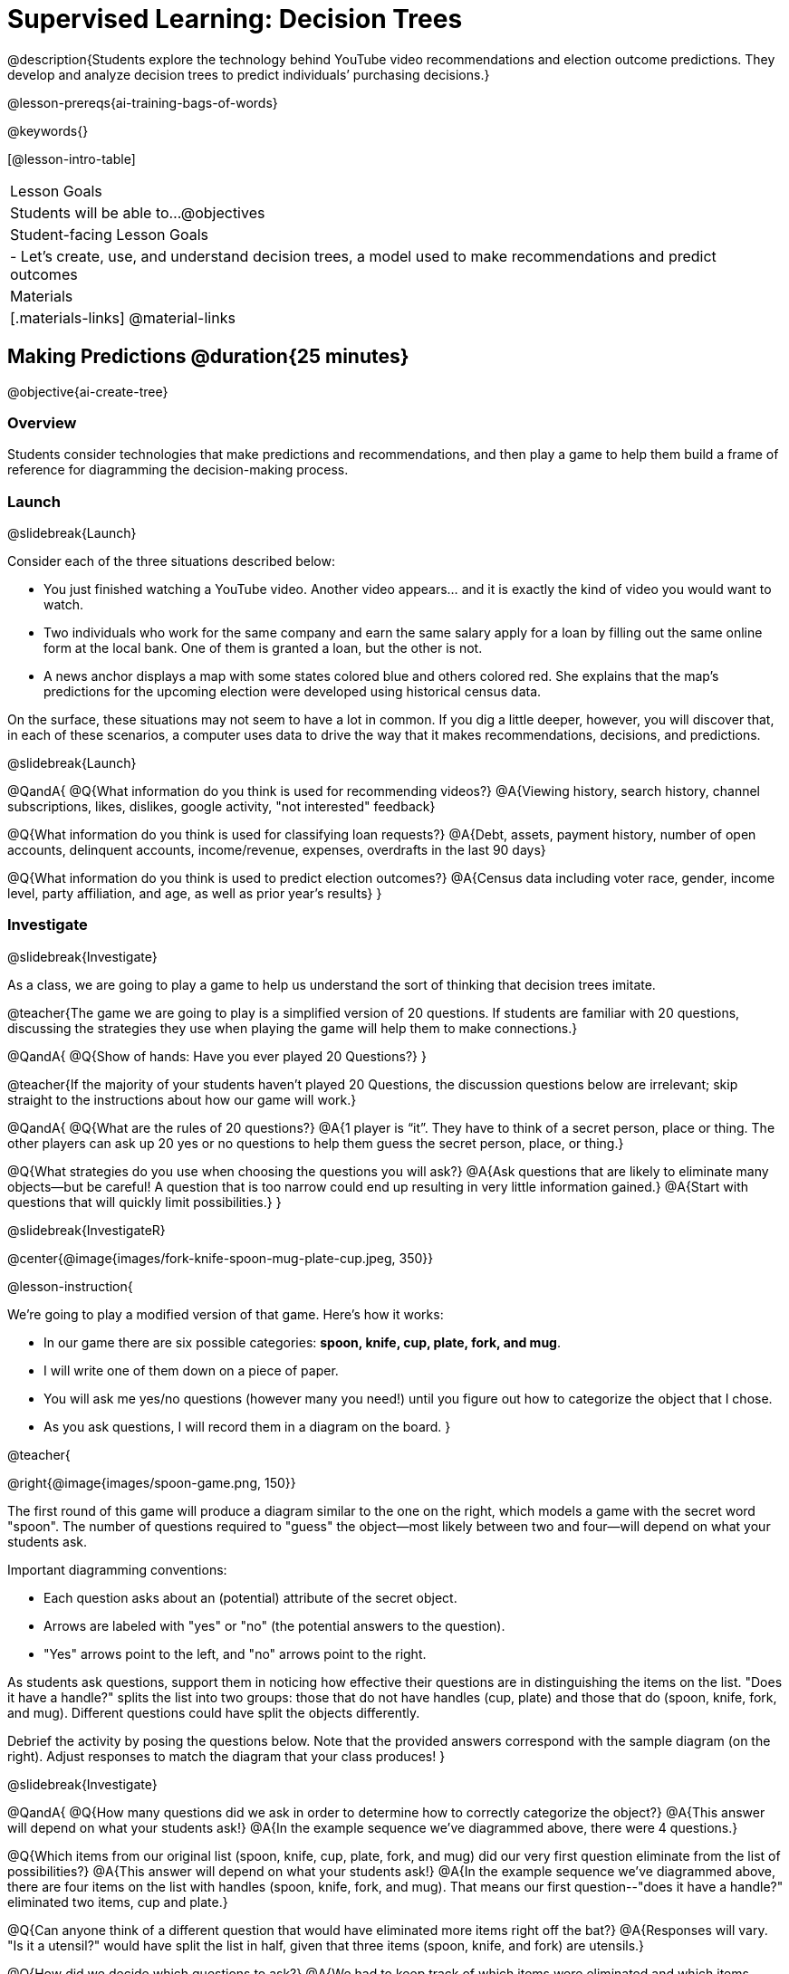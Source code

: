 [.beta]
= Supervised Learning: Decision Trees

@description{Students explore the technology behind YouTube video recommendations and election outcome predictions. They develop and analyze decision trees to predict individuals’ purchasing decisions.}

@lesson-prereqs{ai-training-bags-of-words}


@keywords{}

[@lesson-intro-table]
|===
| Lesson Goals
| Students will be able to...
@objectives

| Student-facing Lesson Goals
|

- Let's create, use, and understand decision trees, a model used to make recommendations and predict outcomes 

| Materials
|[.materials-links]
@material-links


|===

== Making Predictions @duration{25 minutes}

@objective{ai-create-tree}

=== Overview

Students consider technologies that make predictions and recommendations, and then play a game to help them build a frame of reference for diagramming the decision-making process.

=== Launch
@slidebreak{Launch}

Consider each of the three situations described below:

- You just finished watching a YouTube video. Another video appears... and it is exactly the kind of video you would want to watch.
- Two individuals who work for the same company and earn the same salary apply for a loan by filling out the same online form at the local bank. One of them is granted a loan, but the other is not.
- A news anchor displays a map with some states colored blue and others colored red. She explains that the map's predictions for the upcoming election were developed using historical census data.

On the surface, these situations may not seem to have a lot in common. If you dig a little deeper, however, you will discover that, in each of these scenarios, a computer uses data to drive the way that it makes recommendations, decisions, and predictions.

@slidebreak{Launch}

@QandA{
@Q{What information do you think is used for recommending videos?}
@A{Viewing history, search history, channel subscriptions, likes, dislikes, google activity, "not interested" feedback}

@Q{What information do you think is used for classifying loan requests?}
@A{Debt, assets, payment history, number of open accounts, delinquent accounts, income/revenue, expenses, overdrafts in the last 90 days}

@Q{What information do you think is used to predict election outcomes?}
@A{Census data including voter race, gender, income level, party affiliation, and age, as well as prior year's results}
}

=== Investigate
@slidebreak{Investigate}

As a class, we are going to play a game to help us understand the sort of thinking that decision trees imitate.

@teacher{The game we are going to play is a simplified version of 20 questions. If students are familiar with 20 questions, discussing the strategies they use when playing the game will help them to make connections.}

@QandA{
@Q{Show of hands: Have you ever played 20 Questions?}
}

@teacher{If the majority of your students haven't played 20 Questions, the discussion questions below are irrelevant; skip straight to the instructions about how our game will work.}

@QandA{
@Q{What are the rules of 20 questions?}
@A{1 player is “it”. They have to think of a secret person, place or thing. The other players can ask up 20 yes or no questions to help them guess the secret person, place, or thing.}

@Q{What strategies do you use when choosing the questions you will ask?}
@A{Ask questions that are likely to eliminate many objects--but be careful! A question that is too narrow could end up resulting in very little information gained.}
@A{Start with questions that will quickly limit possibilities.}
}

@slidebreak{InvestigateR}

@center{@image{images/fork-knife-spoon-mug-plate-cup.jpeg, 350}}

@lesson-instruction{

We're going to play a modified version of that game. Here's how it works:

- In our game there are six possible categories: *spoon, knife, cup, plate, fork, and mug*.
- I will write one of them down on a piece of paper.
- You will ask me yes/no questions (however many you need!) until you figure out how to categorize the object that I chose.
- As you ask questions, I will record them in a diagram on the board.
}

@teacher{

@right{@image{images/spoon-game.png, 150}}

The first round of this game will produce a diagram similar to the one on the right, which models a game with the secret word "spoon".  The number of questions required to "guess" the object--most likely between two and four--will depend on what your students ask.

Important diagramming conventions:

- Each question asks about an (potential) attribute of the secret object.
- Arrows are labeled with "yes" or "no" (the potential answers to the question).
- "Yes" arrows point to the left, and "no" arrows point to the right. 

As students ask questions, support them in noticing how effective their questions are in distinguishing the items on the list. "Does it have a handle?" splits the list into two groups: those that do not have handles (cup, plate) and those that do (spoon, knife, fork, and mug). Different questions could have split the objects differently.

Debrief the activity by posing the questions below. Note that the provided answers correspond with the sample diagram (on the right). Adjust responses to match the diagram that your class produces!
}

@slidebreak{Investigate}

@QandA{
@Q{How many questions did we ask in order to determine how to correctly categorize the object?}
@A{This answer will depend on what your students ask!}
@A{In the example sequence we've diagrammed above, there were 4 questions.}

@Q{Which items from our original list (spoon, knife, cup, plate, fork, and mug) did our very first question eliminate from the list of possibilities?}
@A{This answer will depend on what your students ask!}
@A{In the example sequence we've diagrammed above, there are four items on the list with handles (spoon, knife, fork, and mug). That means our first question--"does it have a handle?" eliminated two items, cup and plate.}

@Q{Can anyone think of a different question that would have eliminated more items right off the bat?}
@A{Responses will vary. "Is it a utensil?" would have split the list in half, given that three items (spoon, knife, and fork) are utensils.}

@Q{How did we decide which questions to ask?}
@A{We had to keep track of which items were eliminated and which items remained in order to pose useful questions.}

@Q{What do you notice and wonder about the diagram I made?}
@A{Each question is in a bubble.}
@A{The questions are connected by arrows, which point left when the answer is "Yes" and right when the answer is "No"}
}

@slidebreak{Investigate}

Let's play _another_ round of the game with a new item. 

@QandA{
@Q{How many questions did we ask in order to determine the correct object this time?}
@Q{How did we decide which questions to ask?}
@Q{Which items from our original list (spoon, knife, cup, plate, fork, and mug) did our very first question eliminate from the list of possibilities?}
@Q{How are the diagrams we drew similar and how are they different?}
}

@slidebreak{Investigate}

Let's imagine that our first round had started with the question, "Is it a utensil?" and had led us to "knife".  After the first round, our diagram might have looked like the diagram on the left (below). If the second round started with the same question, we could have just added to the original diagram... and we might have ended up with something like what you see on the right.

[cols="^.3a,^2a,3a", grid="none", frame="none", stripes="none"]
|===
| @hspace{8em}**Round 1**
|
| @hspace{8em}**Round 2**

| @image{images/tree1.png, 120}
| @image{images/arrow.png, 50}
| @image{images/tree2.png, 370}
|===

@slidebreak{Investigate}

Notice that after Round 2 the topmost question — "is it a utensil?" — splits left ("yes, it is a utensil") *and* right ("no, it is not a utensil"). Our diagram begins with two unique pathways to two unique items. If we were asking categorization questions that were more complex than yes or no questions, we would have more than two unique pathways!

=== Synthesize
@slidebreak{Synthesize}

@QandA{
@Q{If we want to get to the correct categorization as quickly as possible, what would we want to be true about the first question we ask?}
@A{We would want it to split the list of options as evenly as possible to guarantee eliminating a significant number of options right off the bat.}
}


== Decision Trees from Training Datasets @duration{25 minutes}

@objective{ai-create-tree}

=== Overview
Students are introduced to decision trees and how the information contained in them is connected to the table of data they are generated from. 

=== Launch

@slidebreak{Launch}

A @vocab{decision tree} is a @vocab{model} produced by a machine learning algorithm that uses a tree-like model to show decisions and their possible consequences. The diagram of our 20-questions game is a partial decision tree. Many computer programs that make recommendations or predictions utilize decision trees.

Unlike humans, who can generate their own questions, computers generate decision trees from training @vocab{datasets} that contain the answers from a collection of predetermined questions.

Creating a decision trees is a form of @vocab{supervised learning}, because the data the computer is trained on already contains the desired categorizations (tagged by a human), and the computer just learns a function that maps from input to output.

=== Investigate
@slidebreak{Investigate}

@lesson-instruction{
- Let's learn the terminology used to describe decision trees and apply it to the partial decision tree from our 20 questions game.
}
==== Decision Tree Terminology

@right{@image{images/terminology-tree.png, 300}}

- A @vocab{Decision node} splits the data around the values of a specific attribute in a dataset. The attribute serves as the "question" that is being asked.
- The @vocab{root node} is the very top @vocab{Decision node}. It represents an entire dataset.
- @vocab{Splitting} is the process of creating branches and additional nodes corresponding to subsets of a dataset.
- A @vocab{leaf node} is a node that does not split. Just like leaves on most trees, leaf nodes are found at the tip of a branch. A leaf node reflects a specific recommendation or prediction from the model (and contains a value from the column being predicted in the dataset).

@teacher{Discuss the partial decision tree you made during your 20 questions game to help students identify the root node, branches, decision nodes, and leaf nodes on the tree so far.
}

@slidebreak{Investigate}
@lesson-instruction{
- Turn to the first section of @printable-exercise{decision-tree.adoc} and take a few minutes to record your notices and wonderings about how the dataset and decision tree are connected.
}

@slidebreak{InvestigateR}

[.data-table, cols="1,2,2,2,2,2,2", stripes="none", options="header"]
|===
| Item    | flat? | has-handle? | has-tines? | utensil?  | used-to-chop? | category
| A       | no    | yes         | no         | no         | no            | cup
| B       | no    | yes         | yes        | yes        | no            | fork
| C       | yes   | yes         | no         | yes        | yes           | knife
| D       | no    | no          | no         | no         | no            | mug
| E       | yes   | yes         | no         | no         | no            | plate 
| F       | no    | no          | no         | yes        | no            | spoon
| G       | yes   | yes         | no         | yes        | yes           | knife
|===

@center{@image{images/tree4.png, 400}}

@QandA{
Let's think about how the table translates to the tree and then consider how the tree connects back to the table.
@Q{Where do the column headers end up in the tree?}
@A{They are our root and decision nodes.}

@Q{Where do the categories end up in the tree?}
@A{They are our leaf nodes.}

@Q{What rows of the table are we thinking about when the tree asks "used-to-chop?"}
@A{The rows that are utensils.}

@Q{What rows of the table are we thinking about when the tree asks "has-a-handle"?}
@A{The rows that are neither utensils nor flat.}
}

@slidebreak{Investigate}

@lesson-instruction{Turn to the second section of printable-exercise{decision-tree.adoc} and follow the directions to make a new decision tree from the same table, using `flat?` as the root node with `used-to-chop` as the first decision node for "yes" and `utensil?` as the first decision node for "no".}

@slidebreak{Investigate}

[cols="1a,1a"]
|===
|@image{images/tree4.png}
|@image{images/flat-tree-soln.png}
|===

@QandA{
Take a look at the two decision trees we made for this dataset:
@Q{What do these trees have in common?}
@A{They have a root node, 4 decision nodes and 6 leaf nodes.}
@A{They have the same number of levels.}
@A{Each time they fork there are two options: yes/no.}

@Q{How are they different?}
@A{The root node of the first decision tree splits the categories in half so that there are 3 leaf nodes on the left branch and 3 leaf nodes on the right. The root node of the second tree splits the categories into 2 leaf nodes on the left branch and 4 leaf nodes on the right.}
@A{The first decision tree has the same number of levels on the left and right branches, whereas the second decision tree has a shorter left branch than right branch.}
}

@slidebreak{Investigate}

Let's take a step back and see how our decision trees perform with new inputs.

@lesson-instruction{
Complete @printable-exercise{comparing-trees.adoc}.
}

@teacher{
Invite students to share and explain their responses before emphasizing the main ideas, below.
}

@slidebreak{Investigate}

You just observed that a decision tree

- can accurately label and categorize the inputs _that it has been trained to label and categorize_
- can falter when offered inputs that are *unknown*

The only way this tree stands a chance of correctly identifying a chopstick or a spork is if we offer it more training!

@slidebreak{Investigate}

As we built our decision trees, we were able to draw on everything we know about every knife, spoon, spork, plate, bowl or mug that we have ever seen. Our decision trees were imperfect because they didn't know about the utensils we either forgot to include or didn't know about.

If you were asked to create a decision tree to identify common animals or foods, you could probably draw on a wealth of knowledge to create a similarly good one without much difficulty.

@slidebreak{Investigate}

@lesson-point{
When computers build decision trees, they don't have life experience to draw upon. They only use the data we provide... and that data can sometimes be limited or messy! As a result, we may end up with models that are not 100% accurate.
}

=== Synthesize

@slidebreak{Synthesize}

@QandA{
@Q{Will a decision tree always have the same number of leaf nodes as there were rows in the training dataset? Why or why not?}
@A{No. Generally multiple rows of a training dataset will be assigned the same tag. The training dataset we saw in this lesson section contained multiple knives, for example.}

@Q{Explain how the decision tree and training dataset correspond to each other.}
@A{The column headers from the table are the questions that will get asked in the root and decision nodes of the decision tree.}
@A{The data in each column are the answers to those questions which become the arrow labels of the decision tree (yes and no, for this dataset).}
@A{The output categories from the table are the leaf nodes in the decision tree.}
}


== Decision Stumps: Optimizing Predictions @duration{25 minutes}

=== Overview

Students build a decision tree that predicts whether different individuals will purchase a video game.

=== Launch
@slidebreak{Launch}

Have you ever done some online shopping—say, for a new pair of sneakers—only to discover that, for the next several days, you encounter _advertisements for sneakers_ lurking in every corner of the internet that you visit?!

@slidebreak{Investigate}

Websites can store small data files called "cookies" on your device that can be used to remember details like where you were the last time you visited a site. One particular kind of cookie, the tracking cookie, allows AI designed for marketing to use your individual browsing habits to decide which ads you will be the most susceptible to. Companies use tracking cookies to compile large datasets about visitors. They then build models to decide which ads to display.

*How do decision trees built from large datasets decide — at every level and every node — which attributes are the most informative ones to ask questions about,* so that they can make relatively accurate predictions, recommendations, and diagnoses?!

It turns out, there's an algorithm for that, and it's relatively straightforward.

=== Investigate
@slidebreak{Investigate}

We're going to create a decision tree that predicts whether different customers at a particular online store will purchase a video game. To do so, we must first train a model! We will use a training dataset of 14 different shoppers that indicates whether or not each one purchased a video game.

@QandA{
@Q{With your partner, look over the @handout{decision-tree-data.adoc, Training Dataset}. What do you Notice? What do you wonder?}
@A{Possible responses:}
@A{Individuals in their twenties always buy the video game.} 
@A{There are only three new customers; two out of three times, new customers buy the video game.}
@Q{Can you foresee any problems with making predictions based on this dataset? If so, what are they?}
@A{Responses will vary.}
@A{We only have data on 14 visitors.}
@A{All of the visitors are between 14 and 38 years old.}
@A{We don't know a lot about their gaming habits.}
}

@slidebreak{Investigate}

@lesson-instruction{
Before we process any dataset, we should consider whether the data are at a good granularity for the problem. For video game purchases, do we expect the difference between 17 and 18 year olds to matter, or is a general "teenager" category sufficient? If our data are too fine-grained, our models might not detect patterns that would otherwise be meaningful. 

For now, let’s agree to create three groups: teens, twenties, and thirties. We can compute a new column in our dataset with these categories (and will see that on the next worksheet).
}

@slidebreak{InvestigateR}

When we drew a decision tree for 20 Questions, we discussed starting with questions that might distinguish among the possible outcomes. Looking at our training dataset, the "age" column has three possible values, whereas "shopping history" and "interest in game" each have only two ("yes" or "no"). This suggests that "age" might be a good variable to put at the root of our tree.

What does that initial node look like? For starters, we draw a decision node and label it with "age" (the column name we are exploring). We then add one branch for each of the possible values in the column (here, "teens", "twenties", and "thirties"). At the end of the arrows for each branch, we will build additional nodes for the subset of the dataset with the corresponding "age" value. Specifically:

**NEED NEW PICTURE HERE WITH THE BRANCH STRUCTURE AND PERSON NAMES, NO Y/N**

@slidebreak{InvestigateR}

Before we create additional decision nodes, we want to explore the accuracy of prediction that we would get up to this point in the tree. To do this, we extend our previous diagram to summarize the prediction and accuracy at each branch. We call this a @vocab{decision stump}. In the following picture, we have filled in the values from the "buys game" column for the dataset that remains within each "age" category.

@center{@image{images/stump.png, 180}}

@QandA{
@Q{What else do you notice and wonder about the decision stump?}
@A{Everyone in their twenties bought the game.}
@A{Three out of 5 people in their thirties bought the game.}
@A{On the other decision trees we've seen the arrows were labeled "yes" and "no", but here their labeled "teens", "twenties", "thirties".}
@A{Our decision stumps include nodes labeled like N N N Y Y.}
}

Now, we need to determine two things:

- What decision would we currently predict at each branch, based on the training data? We use whichever outcome appears most frequently at each branch.
- For what percentage of the rows at each branch is that prediction accurate?

@lesson-instruction{Let's complete the first section of @printable-exercise{part-1.adoc} together to work out these details.}

@slidebreak{InvestigateR}

- This stump has three branches because we are considering customers in their teens, twenties and thirties.
- The left-most leaf node ("teens") represents the five teens in our training dataset: Jan, Jose, Jillian, Ariella, and Danial.
** Jan, Jose, and Jillian did *not* purchase the game, so they are represented by the letter N (for "no").
** Ariella and Danial *did* purchase the game, so they are represented by the letter Y (for "yes").
** We illustrate the teens' decisions with the following shorthand: N N N Y Y
- The other leaf nodes similarly summarize the purchasing habits of the individuals in their age groups.

@ifslide{@image{images/age-stump.png, 180}}

On a decision tree, each branch has to point to a single choice... and right now we have N N N Y Y for teens.

@QandA{
@Q{What prediction should we make for teens? Why?}
@A{They won't buy the game. The majority of teens in the training data didn't buy the game, so we use that decision for the entire group.}
@Q{What predictions should we make for the other age groups? Why?}
@A{People in their twenties and thirties will buy the game. Everyone in their twenties bought the game, and a majority of those in their thirties bought the game.}
}

@slidebreak{Investigate}

@lesson-instruction{
Now that we have our prediction, we need to calculate how accurate it is for each of our age groups. We'll start by placing checkmarks beneath each outcome (Y or N) that we would have correctly predicted.
}

@slidebreak{Investigate}

We predicted that individuals in their teens would *not* purchase the game, so:

- We place checkmarks by the Ns that represent Jan, Jose, and Jillian. Our prediction was correct for them.
- We leave the Ys without checkmarks; our prediction was wrong for Danial and Ariella.

Our prediction was correct for 3 out of 5 individuals or 60% of the time.

@lesson-instruction{
- Add checkmarks to the decision tree on @printable-exercise{part-1.adoc} to indicate when our prediction was successful for customers in their twenties and thirties.
- Calculate how effectively we predicted outcomes for each age group and the dataset as a whole (Question 4).
- Finish the remaining questions in the first section.
}

@slidebreak{InvestigateR}

@center{@image{images/age-stump-checks.png, 180}}

Our prediction was pretty effective! It was correct 10 out of 14 times! And for people in their twenties it was 100% accurate. By utilizing other columns of data, we might be able to make the prediction even better! 

There are two possible questions we could use at the next level of our decision tree:

- Is the individual a frequent customer, an infrequent customer, or a new customer?
- Has the individual expressed interest in a particular video game?

@slidebreak{Investigate}

As we move down the tree, our job is to figure out _which questions_ we should ask and _when_ we should ask them... just like when we play 20 Questions! 

@lesson-point{
Decision stumps help us decide which questions produce a greater @vocab{information gain}.
}

@slidebreak{Investigate}

@lesson-instruction{
- Complete the last section of @printable-exercise{part-1.adoc}
- Then complete @printable-exercise{part-2.adoc}.
** You will create and compare different decision stumps for these columns of data.
** The stumps will help you determine which question will produce the biggest information gain.
}

@slidebreak{Investigate}

@QandA{
@Q{Which attributes do you plan to utilize for the second level of the decision tree?}
@A{Interest in Games for Teens}
@A{Shopping History for People in their Thirties}
@A{Since our prediction for people in their Twenties was 100% accurate, we insert a leaf node with a decision to buy the game!}
}

@slidebreak{Investigate}

@lesson-instruction{
Complete the first section @printable-exercise{build-and-test.adoc}.
}

@slidebreak{Investigate}

@QandA{
@Q{What predictions did you make?}
@A{Interested teens will buy the game}
@A{Everyone in their twenties will buy the game.} 
@A{Previous customers in their thirties will buy the game.}
}

@slidebreak{Investigate}

@lesson-instruction{
Complete the second and third sections of @printable-exercise{build-and-test.adoc}.
}

@scrub{
@QandA{
@Q{After adding in the test data, what rules would you suggest we change?}
@A{Not all people in their twenties would buy the game. We should probably build decision stumps for people in their twenties for the other available columns and figure out what attribute to add to our tree.}
}
}

=== Synthesize
@slidebreak{Synthesize}

@QandA{
@Q{What are some reasons that a decision tree might produce an inaccurate prediction or recommendation?}
@A{If the sample is inconsistent and the prediction represents closer to 50% of the sample population than 100% of the population.}
@A{If the tree has been designed to prioritize efficiency over accuracy, it may produce wrong predictions and recommendations.}
@A{If the training dataset does not accurately represent the broader population, predictions and recommendations will be incorrect.}

@Q{After testing our tree, we discovered that it was not as accurate as we might have presumed. Can you think of any examples of when _missing data_ can lead to predictions with serious negative consequences?}
@A{Responses will vary.}
@A{When various populations are underrepresented in training datasets, the resulting technology reflects that, and we end up with AI that fails to meet the needs of those populations.}

@Q{We collapsed specific ages into categories (teenager, etc) to align the granularity of our data with the granularity of recommendations that we wanted from the decision tree. What if we had not done that, and instead created a branch for each individual age? How would individual branches have affected the decision tree and its recommendations?}
@A{The tree would have had many more branches and decision nodes.}
@A{We would likely have needed more training data with more samples at each age to get to acceptable accuracy.}

@Q{You have learned that @vocab{supervised learning} includes three steps: (1) demonstration of the learning process, (2) function abstraction, and (3) using the function. Describe what each step includes for the @vocab{supervised learning} of a @vocab{decision tree}.}
@A{Demonstration: For decision trees, the demonstration is the labeling of the data so that the computer learns the desired output (or "correct answer") for each data point. During the lesson, we knew whether the individuals in our training set would buy the video game or not.}
@A{Function abstraction: Information gain determines the best way to split data at each node, producing the tree-like structure that can be used to predict outcomes.}
@A{Use: The decision tree predicts outcomes for new, unseen data.}
}



@scrub{
@QandA{
@Q{Why is it advantageous for AI to be efficient?}
@A{Responses will vary, but may include: reduced delays, an improved user experience, greater scalability, decreased environmental impact.}
@Q{Can you think of any reasons *not* to maximize an AI's efficiency?}
@A{Responses will vary, but students will likely observe that an increase in efficiency leads to a decrease in accuracy.}
}

In AI, efficiency and accuracy are often in conflict:

- AI is *efficient* when the computer performs a task with minimal time, memory, energy or data.
- AI is *accurate* when the computer performs its task with correct, relevant, and consistent results.

Striking the perfect balance is an ongoing challenge for computer scientists, and it is a challenge with far-reaching implications.

@QandA{
@Q{Why is it advantageous for AI to be efficient?}
@A{Responses will vary.}
@A{reduced delays}
@A{an improved user experience}
@A{greater scalability}
@A{decreased environmental impact}

@Q{Can you think of any reasons *not* to maximize an AI's efficiency?}
@A{Responses will vary.}
@A{an increase in efficiency leads to a decrease in accuracy.}
}
}